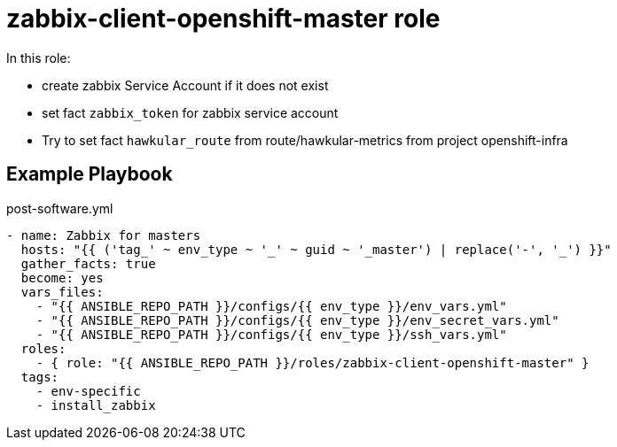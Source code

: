 = zabbix-client-openshift-master role

In this role:

- create zabbix Service Account if it does not exist
- set fact `zabbix_token` for zabbix service account
- Try to set fact `hawkular_route` from route/hawkular-metrics from project openshift-infra 

// == Requirements

== Example Playbook

.post-software.yml
----
- name: Zabbix for masters
  hosts: "{{ ('tag_' ~ env_type ~ '_' ~ guid ~ '_master') | replace('-', '_') }}"
  gather_facts: true
  become: yes
  vars_files:
    - "{{ ANSIBLE_REPO_PATH }}/configs/{{ env_type }}/env_vars.yml"
    - "{{ ANSIBLE_REPO_PATH }}/configs/{{ env_type }}/env_secret_vars.yml"
    - "{{ ANSIBLE_REPO_PATH }}/configs/{{ env_type }}/ssh_vars.yml"
  roles:
    - { role: "{{ ANSIBLE_REPO_PATH }}/roles/zabbix-client-openshift-master" }
  tags:
    - env-specific
    - install_zabbix
----
